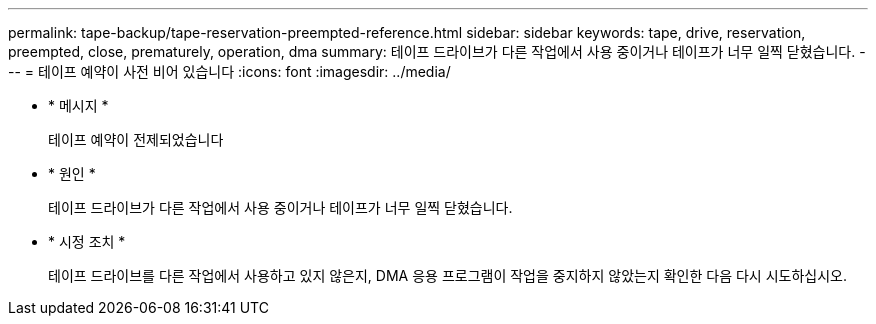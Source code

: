 ---
permalink: tape-backup/tape-reservation-preempted-reference.html 
sidebar: sidebar 
keywords: tape, drive, reservation, preempted, close, prematurely, operation, dma 
summary: 테이프 드라이브가 다른 작업에서 사용 중이거나 테이프가 너무 일찍 닫혔습니다. 
---
= 테이프 예약이 사전 비어 있습니다
:icons: font
:imagesdir: ../media/


* * 메시지 *
+
테이프 예약이 전제되었습니다

* * 원인 *
+
테이프 드라이브가 다른 작업에서 사용 중이거나 테이프가 너무 일찍 닫혔습니다.

* * 시정 조치 *
+
테이프 드라이브를 다른 작업에서 사용하고 있지 않은지, DMA 응용 프로그램이 작업을 중지하지 않았는지 확인한 다음 다시 시도하십시오.


